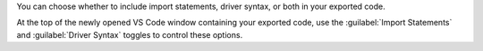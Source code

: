 You can choose whether to include import statements, driver syntax,
or both in your exported code.

At the top of the newly opened VS Code window containing your
exported code, use the :guilabel:`Import Statements` and
:guilabel:`Driver Syntax` toggles to control these options.
